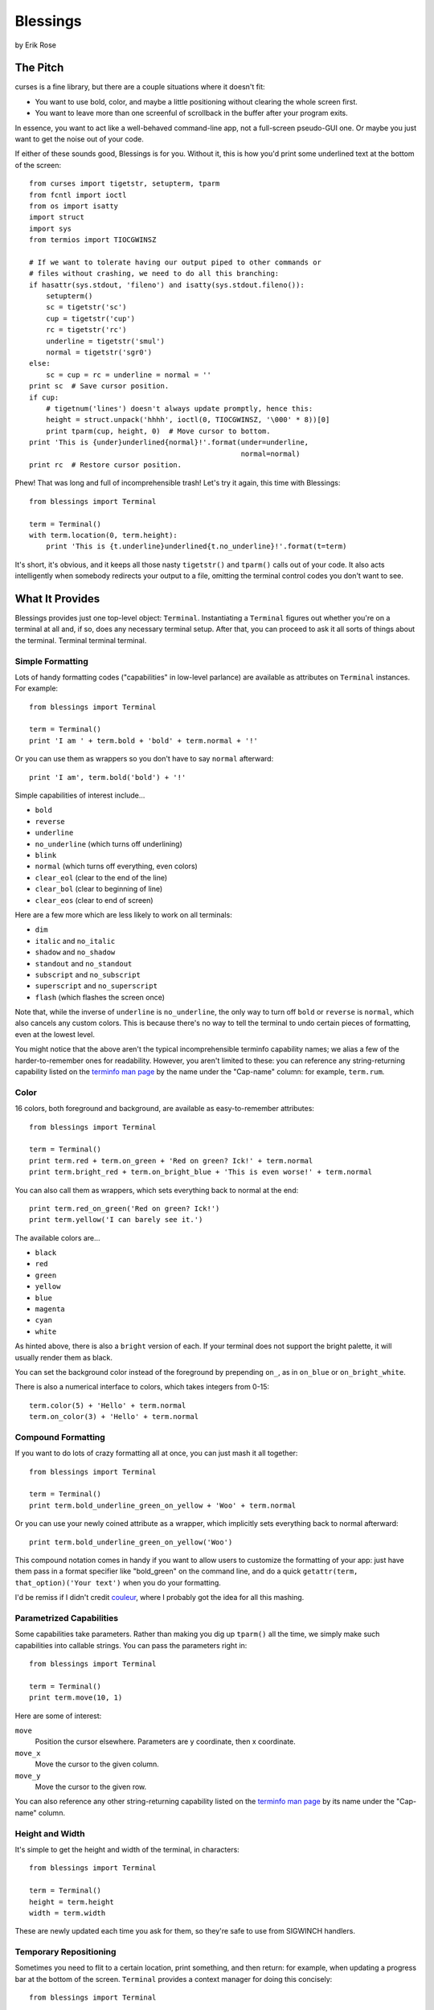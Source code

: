 ==========
Blessings
==========

by Erik Rose

The Pitch
=========

curses is a fine library, but there are a couple situations where it doesn't
fit:

* You want to use bold, color, and maybe a little positioning without clearing
  the whole screen first.
* You want to leave more than one screenful of scrollback in the buffer after
  your program exits.

In essence, you want to act like a well-behaved command-line app, not a
full-screen pseudo-GUI one. Or maybe you just want to get the noise out of your
code.

If either of these sounds good, Blessings is for you. Without it, this is how
you'd print some underlined text at the bottom of the screen::

    from curses import tigetstr, setupterm, tparm
    from fcntl import ioctl
    from os import isatty
    import struct
    import sys
    from termios import TIOCGWINSZ

    # If we want to tolerate having our output piped to other commands or
    # files without crashing, we need to do all this branching:
    if hasattr(sys.stdout, 'fileno') and isatty(sys.stdout.fileno()):
        setupterm()
        sc = tigetstr('sc')
        cup = tigetstr('cup')
        rc = tigetstr('rc')
        underline = tigetstr('smul')
        normal = tigetstr('sgr0')
    else:
        sc = cup = rc = underline = normal = ''
    print sc  # Save cursor position.
    if cup:
        # tigetnum('lines') doesn't always update promptly, hence this:
        height = struct.unpack('hhhh', ioctl(0, TIOCGWINSZ, '\000' * 8))[0]
        print tparm(cup, height, 0)  # Move cursor to bottom.
    print 'This is {under}underlined{normal}!'.format(under=underline,
                                                      normal=normal)
    print rc  # Restore cursor position.

Phew! That was long and full of incomprehensible trash! Let's try it again,
this time with Blessings::

    from blessings import Terminal

    term = Terminal()
    with term.location(0, term.height):
        print 'This is {t.underline}underlined{t.no_underline}!'.format(t=term)

It's short, it's obvious, and it keeps all those nasty ``tigetstr()`` and
``tparm()`` calls out of your code. It also acts intelligently when somebody
redirects your output to a file, omitting the terminal control codes you don't
want to see.

What It Provides
================

Blessings provides just one top-level object: ``Terminal``. Instantiating a
``Terminal`` figures out whether you're on a terminal at all and, if so, does
any necessary terminal setup. After that, you can proceed to ask it all sorts
of things about the terminal. Terminal terminal terminal.

Simple Formatting
-----------------

Lots of handy formatting codes ("capabilities" in low-level parlance) are
available as attributes on ``Terminal`` instances. For example::

    from blessings import Terminal

    term = Terminal()
    print 'I am ' + term.bold + 'bold' + term.normal + '!'

Or you can use them as wrappers so you don't have to say ``normal`` afterward::

    print 'I am', term.bold('bold') + '!'

Simple capabilities of interest include...

* ``bold``
* ``reverse``
* ``underline``
* ``no_underline`` (which turns off underlining)
* ``blink``
* ``normal`` (which turns off everything, even colors)
* ``clear_eol`` (clear to the end of the line)
* ``clear_bol`` (clear to beginning of line)
* ``clear_eos`` (clear to end of screen)

Here are a few more which are less likely to work on all terminals:

* ``dim``
* ``italic`` and ``no_italic``
* ``shadow`` and ``no_shadow``
* ``standout`` and ``no_standout``
* ``subscript`` and ``no_subscript``
* ``superscript`` and ``no_superscript``
* ``flash`` (which flashes the screen once)

Note that, while the inverse of ``underline`` is ``no_underline``, the only way
to turn off ``bold`` or ``reverse`` is ``normal``, which also cancels any
custom colors. This is because there's no way to tell the terminal to undo
certain pieces of formatting, even at the lowest level.

You might notice that the above aren't the typical incomprehensible terminfo
capability names; we alias a few of the harder-to-remember ones for
readability. However, you aren't limited to these: you can reference any
string-returning capability listed on the `terminfo man page`_ by the name
under the "Cap-name" column: for example, ``term.rum``.

.. _`terminfo man page`: http://www.manpagez.com/man/5/terminfo/

Color
-----

16 colors, both foreground and background, are available as easy-to-remember
attributes::

    from blessings import Terminal

    term = Terminal()
    print term.red + term.on_green + 'Red on green? Ick!' + term.normal
    print term.bright_red + term.on_bright_blue + 'This is even worse!' + term.normal

You can also call them as wrappers, which sets everything back to normal at the
end::

    print term.red_on_green('Red on green? Ick!')
    print term.yellow('I can barely see it.')

The available colors are...

* ``black``
* ``red``
* ``green``
* ``yellow``
* ``blue``
* ``magenta``
* ``cyan``
* ``white``

As hinted above, there is also a ``bright`` version of each. If your terminal
does not support the bright palette, it will usually render them as black.

You can set the background color instead of the foreground by prepending
``on_``, as in ``on_blue`` or ``on_bright_white``.

There is also a numerical interface to colors, which takes integers from 0-15::

    term.color(5) + 'Hello' + term.normal
    term.on_color(3) + 'Hello' + term.normal

Compound Formatting
-------------------

If you want to do lots of crazy formatting all at once, you can just mash it
all together::

    from blessings import Terminal

    term = Terminal()
    print term.bold_underline_green_on_yellow + 'Woo' + term.normal

Or you can use your newly coined attribute as a wrapper, which implicitly sets
everything back to normal afterward::

    print term.bold_underline_green_on_yellow('Woo')

This compound notation comes in handy if you want to allow users to customize
the formatting of your app: just have them pass in a format specifier like
"bold_green" on the command line, and do a quick ``getattr(term,
that_option)('Your text')`` when you do your formatting.

I'd be remiss if I didn't credit couleur_, where I probably got the idea for
all this mashing.

.. _couleur: http://pypi.python.org/pypi/couleur

Parametrized Capabilities
-------------------------

Some capabilities take parameters. Rather than making you dig up ``tparm()``
all the time, we simply make such capabilities into callable strings. You can
pass the parameters right in::

    from blessings import Terminal

    term = Terminal()
    print term.move(10, 1)

Here are some of interest:

``move``
  Position the cursor elsewhere. Parameters are y coordinate, then x
  coordinate.
``move_x``
  Move the cursor to the given column.
``move_y``
  Move the cursor to the given row.

You can also reference any other string-returning capability listed on the
`terminfo man page`_ by its name under the "Cap-name" column.

.. _`terminfo man page`: http://www.manpagez.com/man/5/terminfo/

Height and Width
----------------

It's simple to get the height and width of the terminal, in characters::

    from blessings import Terminal

    term = Terminal()
    height = term.height
    width = term.width

These are newly updated each time you ask for them, so they're safe to use from
SIGWINCH handlers.

Temporary Repositioning
-----------------------

Sometimes you need to flit to a certain location, print something, and then
return: for example, when updating a progress bar at the bottom of the screen.
``Terminal`` provides a context manager for doing this concisely::

    from blessings import Terminal

    term = Terminal()
    with term.location(0, term.height):
        print 'Here is the bottom.'
    print 'This is back where I came from.'

Parameters to ``location()`` are ``x`` and then ``y``, but you can also pass
just one of them, leaving the other alone. For example... ::

    with term.location(y=10):
        print 'We changed just the row.'

If you want to reposition permanently, see ``move``, in an example above.

Pipe Savvy
----------

If your program isn't attached to a terminal, like if it's being piped to
another command or redirected to a file, all the capability attributes on
``Terminal`` will return empty strings. You'll get a nice-looking file without
any formatting codes gumming up the works.

If you want to override this--like if you anticipate your program being piped
through ``less -r``, which handles terminal escapes just fine--pass
``force_styling=True`` to the ``Terminal`` constructor.

In any case, there is an ``is_a_tty`` attribute on ``Terminal`` that lets you
see whether the attached stream seems to be a terminal. If it's false, you
might refrain from drawing progress bars and other frippery, since you're
apparently headed into a pipe::

    from blessings import Terminal

    term = Terminal()
    if term.is_a_tty:
        with term.location(0, term.height):
            print 'Progress: [=======>   ]'
    print term.bold('Important stuff')

Shopping List
=============

There are decades of legacy tied up in terminal interaction, so attention to
detail and behavior in edge cases make a difference. Here are some ways
Blessings has your back:

* Uses the terminfo database so it works with any terminal type
* Provides up-to-the-moment terminal height and width, so you can respond to
  terminal size changes (SIGWINCH signals). (Most other libraries query the
  ``COLUMNS`` and ``LINES`` environment variables or the ``cols`` or ``lines``
  terminal capabilities, which don't update promptly, if at all.)
* Avoids making a mess if the output gets piped to a non-terminal
* Works great with standard Python string templating
* Provides convenient access to all terminal capabilities, not just a sugared
  few
* Outputs to any file-like object, not just stdout
* Keeps a minimum of internal state, so you can feel free to mix and match with
  calls to curses or whatever other terminal libraries you like

Blessings does not provide...

* Native color support on the Windows command prompt. However, it should work
  when used in concert with colorama_.

.. _colorama: http://pypi.python.org/pypi/colorama/0.2.4

Bugs
====

Bugs or suggestions? Visit the `issue tracker`_.

.. _`issue tracker`: https://github.com/erikrose/blessings/issues/new

Version History
===============

1.1
  * Added nicely named attributes for colors.
  * Introduced compound formatting.
  * Added wrapper behavior for styling and colors.
  * Let you force capabilities to be non-empty, even if the output stream is
    not a terminal.
  * Added the ``is_a_tty`` attribute for telling whether the output stream is a
    terminal.
  * Sugared the remaining interesting string capabilities.
  * Let ``location()`` operate on just an x *or* y coordinate.

1.0
  * Extracted Blessings from nose-progressive, my `progress-bar-having,
    traceback-shortcutting, rootin', tootin' testrunner`_. It provided the
    tootin' functionality.

.. _`progress-bar-having, traceback-shortcutting, rootin', tootin' testrunner`: http://pypi.python.org/pypi/nose-progressive/
